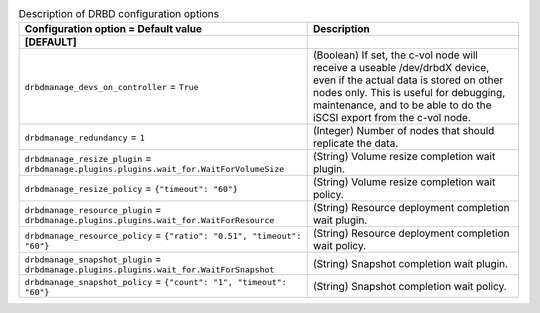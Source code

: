 ..
    Warning: Do not edit this file. It is automatically generated from the
    software project's code and your changes will be overwritten.

    The tool to generate this file lives in openstack-doc-tools repository.

    Please make any changes needed in the code, then run the
    autogenerate-config-doc tool from the openstack-doc-tools repository, or
    ask for help on the documentation mailing list, IRC channel or meeting.

.. _cinder-drbd:

.. list-table:: Description of DRBD configuration options
   :header-rows: 1
   :class: config-ref-table

   * - Configuration option = Default value
     - Description
   * - **[DEFAULT]**
     -
   * - ``drbdmanage_devs_on_controller`` = ``True``
     - (Boolean) If set, the c-vol node will receive a useable /dev/drbdX device, even if the actual data is stored on other nodes only. This is useful for debugging, maintenance, and to be able to do the iSCSI export from the c-vol node.
   * - ``drbdmanage_redundancy`` = ``1``
     - (Integer) Number of nodes that should replicate the data.
   * - ``drbdmanage_resize_plugin`` = ``drbdmanage.plugins.plugins.wait_for.WaitForVolumeSize``
     - (String) Volume resize completion wait plugin.
   * - ``drbdmanage_resize_policy`` = ``{"timeout": "60"}``
     - (String) Volume resize completion wait policy.
   * - ``drbdmanage_resource_plugin`` = ``drbdmanage.plugins.plugins.wait_for.WaitForResource``
     - (String) Resource deployment completion wait plugin.
   * - ``drbdmanage_resource_policy`` = ``{"ratio": "0.51", "timeout": "60"}``
     - (String) Resource deployment completion wait policy.
   * - ``drbdmanage_snapshot_plugin`` = ``drbdmanage.plugins.plugins.wait_for.WaitForSnapshot``
     - (String) Snapshot completion wait plugin.
   * - ``drbdmanage_snapshot_policy`` = ``{"count": "1", "timeout": "60"}``
     - (String) Snapshot completion wait policy.
